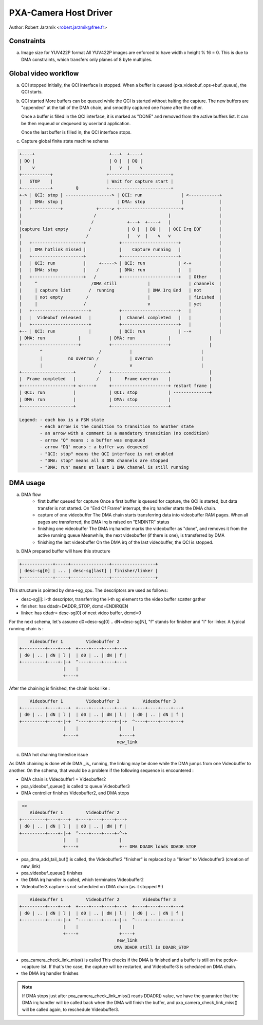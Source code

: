 .. SPDX-License-Identifier: GPL-2.0

PXA-Camera Host Driver
======================

Author: Robert Jarzmik <robert.jarzmik@free.fr>

Constraints
-----------

a) Image size for YUV422P format
   All YUV422P images are enforced to have width x height % 16 = 0.
   This is due to DMA constraints, which transfers only planes of 8 byte
   multiples.


Global video workflow
---------------------

a) QCI stopped
   Initially, the QCI interface is stopped.
   When a buffer is queued (pxa_videobuf_ops->buf_queue), the QCI starts.

b) QCI started
   More buffers can be queued while the QCI is started without halting the
   capture.  The new buffers are "appended" at the tail of the DMA chain, and
   smoothly captured one frame after the other.

   Once a buffer is filled in the QCI interface, it is marked as "DONE" and
   removed from the active buffers list. It can be then requeud or dequeued by
   userland application.

   Once the last buffer is filled in, the QCI interface stops.

c) Capture global finite state machine schema

.. code-block:: none

	+----+                             +---+  +----+
	| DQ |                             | Q |  | DQ |
	|    v                             |   v  |    v
	+-----------+                     +------------------------+
	|   STOP    |                     | Wait for capture start |
	+-----------+         Q           +------------------------+
	+-> | QCI: stop | ------------------> | QCI: run               | <------------+
	|   | DMA: stop |                     | DMA: stop              |              |
	|   +-----------+             +-----> +------------------------+              |
	|                            /                            |                   |
	|                           /             +---+  +----+   |                   |
	|capture list empty        /              | Q |  | DQ |   | QCI Irq EOF       |
	|                         /               |   v  |    v   v                   |
	|   +--------------------+             +----------------------+               |
	|   | DMA hotlink missed |             |    Capture running   |               |
	|   +--------------------+             +----------------------+               |
	|   | QCI: run           |     +-----> | QCI: run             | <-+           |
	|   | DMA: stop          |    /        | DMA: run             |   |           |
	|   +--------------------+   /         +----------------------+   | Other     |
	|     ^                     /DMA still            |               | channels  |
	|     | capture list       /  running             | DMA Irq End   | not       |
	|     | not empty         /                       |               | finished  |
	|     |                  /                        v               | yet       |
	|   +----------------------+           +----------------------+   |           |
	|   |  Videobuf released   |           |  Channel completed   |   |           |
	|   +----------------------+           +----------------------+   |           |
	+-- | QCI: run             |           | QCI: run             | --+           |
	| DMA: run             |           | DMA: run             |               |
	+----------------------+           +----------------------+               |
		^                      /           |                           |
		|          no overrun /            | overrun                   |
		|                    /             v                           |
	+--------------------+         /   +----------------------+               |
	|  Frame completed   |        /    |     Frame overran    |               |
	+--------------------+ <-----+     +----------------------+ restart frame |
	| QCI: run           |             | QCI: stop            | --------------+
	| DMA: run           |             | DMA: stop            |
	+--------------------+             +----------------------+

	Legend: - each box is a FSM state
		- each arrow is the condition to transition to another state
		- an arrow with a comment is a mandatory transition (no condition)
		- arrow "Q" means : a buffer was enqueued
		- arrow "DQ" means : a buffer was dequeued
		- "QCI: stop" means the QCI interface is not enabled
		- "DMA: stop" means all 3 DMA channels are stopped
		- "DMA: run" means at least 1 DMA channel is still running

DMA usage
---------

a) DMA flow
     - first buffer queued for capture
       Once a first buffer is queued for capture, the QCI is started, but data
       transfer is not started. On "End Of Frame" interrupt, the irq handler
       starts the DMA chain.
     - capture of one videobuffer
       The DMA chain starts transferring data into videobuffer RAM pages.
       When all pages are transferred, the DMA irq is raised on "ENDINTR" status
     - finishing one videobuffer
       The DMA irq handler marks the videobuffer as "done", and removes it from
       the active running queue
       Meanwhile, the next videobuffer (if there is one), is transferred by DMA
     - finishing the last videobuffer
       On the DMA irq of the last videobuffer, the QCI is stopped.

b) DMA prepared buffer will have this structure

.. code-block:: none

     +------------+-----+---------------+-----------------+
     | desc-sg[0] | ... | desc-sg[last] | finisher/linker |
     +------------+-----+---------------+-----------------+

This structure is pointed by dma->sg_cpu.
The descriptors are used as follows:

- desc-sg[i]: i-th descriptor, transferring the i-th sg
  element to the video buffer scatter gather
- finisher: has ddadr=DADDR_STOP, dcmd=ENDIRQEN
- linker: has ddadr= desc-sg[0] of next video buffer, dcmd=0

For the next schema, let's assume d0=desc-sg[0] .. dN=desc-sg[N],
"f" stands for finisher and "l" for linker.
A typical running chain is :

.. code-block:: none

         Videobuffer 1         Videobuffer 2
     +---------+----+---+  +----+----+----+---+
     | d0 | .. | dN | l |  | d0 | .. | dN | f |
     +---------+----+-|-+  ^----+----+----+---+
                      |    |
                      +----+

After the chaining is finished, the chain looks like :

.. code-block:: none

         Videobuffer 1         Videobuffer 2         Videobuffer 3
     +---------+----+---+  +----+----+----+---+  +----+----+----+---+
     | d0 | .. | dN | l |  | d0 | .. | dN | l |  | d0 | .. | dN | f |
     +---------+----+-|-+  ^----+----+----+-|-+  ^----+----+----+---+
                      |    |                |    |
                      +----+                +----+
                                           new_link

c) DMA hot chaining timeslice issue

As DMA chaining is done while DMA _is_ running, the linking may be done
while the DMA jumps from one Videobuffer to another. On the schema, that
would be a problem if the following sequence is encountered :

- DMA chain is Videobuffer1 + Videobuffer2
- pxa_videobuf_queue() is called to queue Videobuffer3
- DMA controller finishes Videobuffer2, and DMA stops

.. code-block:: none

      =>
         Videobuffer 1         Videobuffer 2
     +---------+----+---+  +----+----+----+---+
     | d0 | .. | dN | l |  | d0 | .. | dN | f |
     +---------+----+-|-+  ^----+----+----+-^-+
                      |    |                |
                      +----+                +-- DMA DDADR loads DDADR_STOP

- pxa_dma_add_tail_buf() is called, the Videobuffer2 "finisher" is
  replaced by a "linker" to Videobuffer3 (creation of new_link)
- pxa_videobuf_queue() finishes
- the DMA irq handler is called, which terminates Videobuffer2
- Videobuffer3 capture is not scheduled on DMA chain (as it stopped !!!)

.. code-block:: none

         Videobuffer 1         Videobuffer 2         Videobuffer 3
     +---------+----+---+  +----+----+----+---+  +----+----+----+---+
     | d0 | .. | dN | l |  | d0 | .. | dN | l |  | d0 | .. | dN | f |
     +---------+----+-|-+  ^----+----+----+-|-+  ^----+----+----+---+
                      |    |                |    |
                      +----+                +----+
                                           new_link
                                          DMA DDADR still is DDADR_STOP

- pxa_camera_check_link_miss() is called
  This checks if the DMA is finished and a buffer is still on the
  pcdev->capture list. If that's the case, the capture will be restarted,
  and Videobuffer3 is scheduled on DMA chain.
- the DMA irq handler finishes

.. note::

     If DMA stops just after pxa_camera_check_link_miss() reads DDADR()
     value, we have the guarantee that the DMA irq handler will be called back
     when the DMA will finish the buffer, and pxa_camera_check_link_miss() will
     be called again, to reschedule Videobuffer3.
